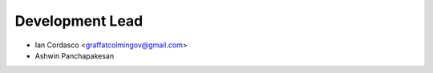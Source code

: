 Development Lead
----------------

- Ian Cordasco <graffatcolmingov@gmail.com>

- Ashwin Panchapakesan

